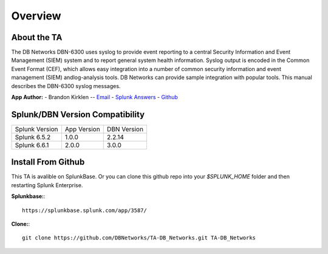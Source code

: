Overview
========

About the TA
------------

The DB Networks DBN-6300 uses syslog to provide event reporting to a central Security Information and Event Management (SIEM) system and to report general system health information. Syslog output is encoded in the Common Event Format (CEF), which allows easy integration into a number of common security information and event management (SIEM) andlog-analysis tools. DB Networks can provide sample integration with popular tools. This manual describes the DBN-6300 syslog messages.


**App Author:**
- Brandon Kirklen -- `Email <mailto:brandon.kirklen@dbnetworks.com>`_ - `Splunk Answers <https://answers.splunk.com/users/474440/brandonkirklen.html>`_ - `Github <https://github.com/BrandonKirklen>`_

Splunk/DBN Version Compatibility
--------------------------------

=============== ============= ============
Splunk Version  App Version   DBN Version
Splunk 6.5.2    1.0.0         2.2.14
Splunk 6.6.1    2.0.0         3.0.0
=============== ============= ============


Install From Github
-------------------

This TA is avalible on SplunkBase. Or you can clone this github repo into your `$SPLUNK_HOME` folder and then restarting Splunk Enterprise.

**Splunkbase:**::

  https://splunkbase.splunk.com/app/3587/

**Clone:**::

  git clone https://github.com/DBNetworks/TA-DB_Networks.git TA-DB_Networks
